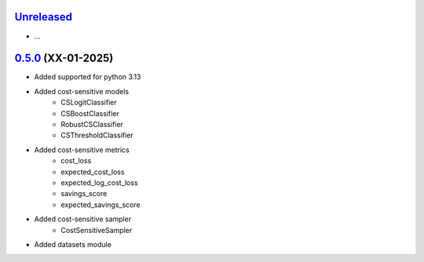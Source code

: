 `Unreleased`_
=============

- ...


`0.5.0`_ (XX-01-2025)
=====================

- Added supported for python 3.13
- Added cost-sensitive models
    - CSLogitClassifier
    - CSBoostClassifier
    - RobustCSClassifier
    - CSThresholdClassifier
- Added cost-sensitive metrics
    - cost_loss
    - expected_cost_loss
    - expected_log_cost_loss
    - savings_score
    - expected_savings_score
- Added cost-sensitive sampler
    - CostSensitiveSampler
- Added datasets module

.. _Unreleased: https://github.com/ShimantoRahman/empulse/compare/0.5.0...main
.. _0.5.0: https://github.com/ShimantoRahman/empulse/releases/tag/0.5.0